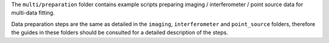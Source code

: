 The ``multi/preparation`` folder contains example scripts preparing imaging / interferometer / point source data
for multi-data fitting.

Data preparation steps are the same as detailed in the ``imaging``, ``interferometer`` and ``point_source`` folders,
therefore the guides in these folders should be consulted for a detailed description of the steps.